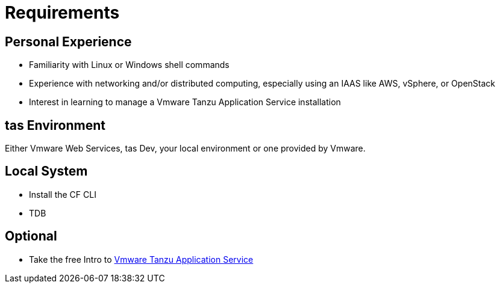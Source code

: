 :compat-mode:
= Requirements

== Personal Experience

* Familiarity with Linux or Windows shell commands
* Experience with networking and/or distributed computing, especially using an IAAS like AWS, vSphere, or OpenStack
* Interest in learning to manage a Vmware Tanzu Application Service installation

==  tas Environment

Either Vmware Web Services, tas Dev, your local environment or one provided by Vmware.


==  Local System
* Install the CF CLI
* TDB

==  Optional

* Take the free Intro to https://Vmware.io/academy/course/introduction-to-Vmware-cloud-foundry[Vmware Tanzu Application Service] 
